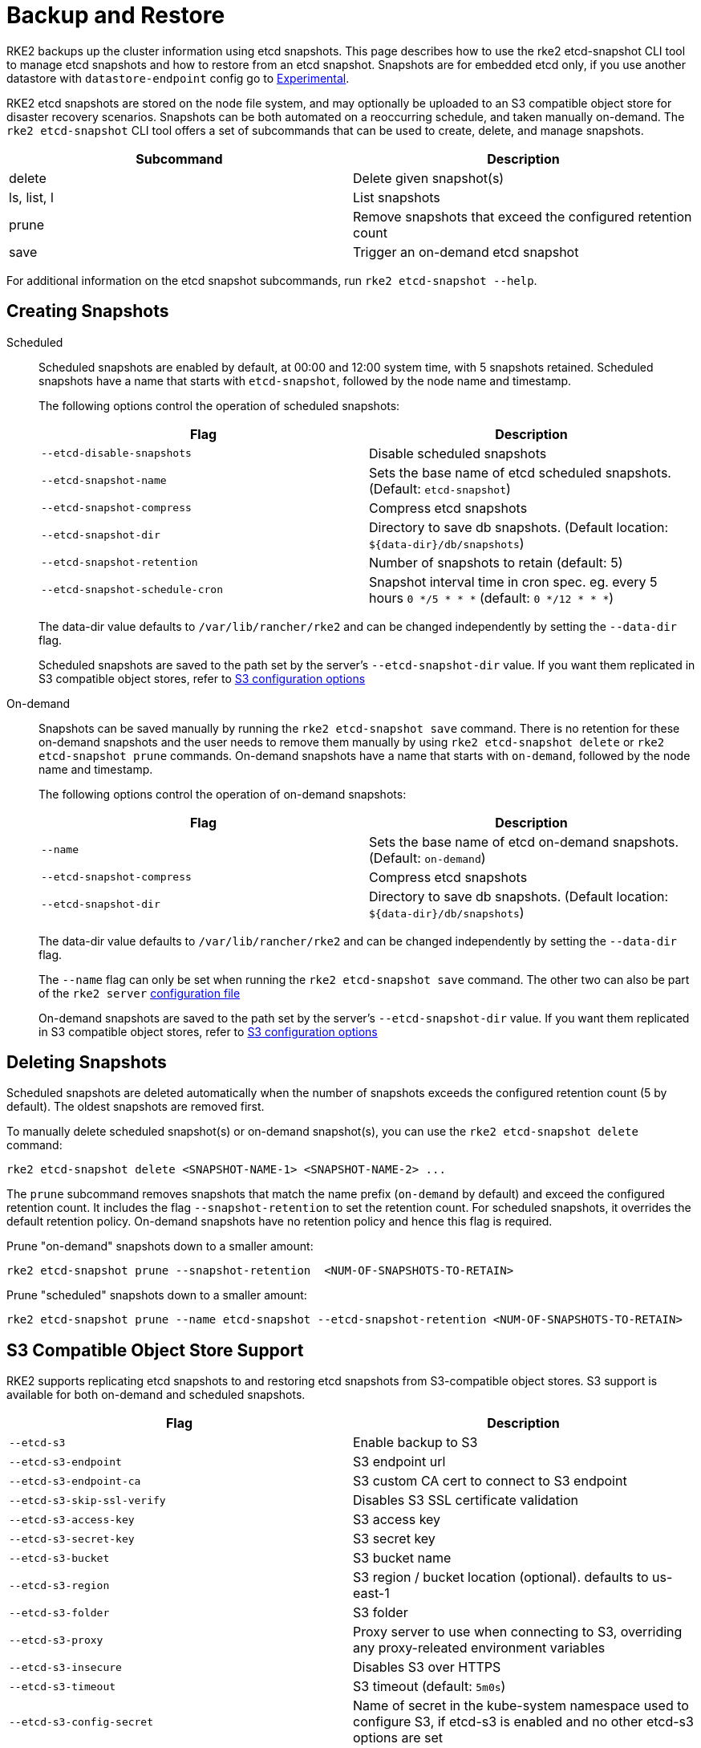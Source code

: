 = Backup and Restore

RKE2 backups up the cluster information using etcd snapshots. This page describes how to use the rke2 etcd-snapshot CLI tool to manage etcd snapshots and how to restore from an etcd snapshot. Snapshots are for embedded etcd only, if you use another datastore with `datastore-endpoint` config go to link:backup_restore.md#external-db-backups-experimental[Experimental].

RKE2 etcd snapshots are stored on the node file system, and may optionally be uploaded to an S3 compatible object store for disaster recovery scenarios. Snapshots can be both automated on a reoccurring schedule, and taken manually on-demand.  The `rke2 etcd-snapshot` CLI tool offers a set of subcommands that can be used to create, delete, and manage snapshots.

|===
| Subcommand | Description

| delete
| Delete given snapshot(s)

| ls, list, l
| List snapshots

| prune
| Remove snapshots that exceed the configured retention count

| save
| Trigger an on-demand etcd snapshot
|===

For additional information on the etcd snapshot subcommands, run `rke2 etcd-snapshot --help`.

== Creating Snapshots

[tabs,sync-group-id=snapshots]
=====
Scheduled::
+
--

Scheduled snapshots are enabled by default, at 00:00 and 12:00 system time, with 5 snapshots retained. Scheduled snapshots have a name that starts with `etcd-snapshot`, followed by the node name and timestamp.

The following options control the operation of scheduled snapshots:

|===
| Flag | Description

| `--etcd-disable-snapshots`
| Disable scheduled snapshots

| `--etcd-snapshot-name`
| Sets the base name of etcd scheduled snapshots. (Default: `etcd-snapshot`)

| `--etcd-snapshot-compress`
| Compress etcd snapshots

| `--etcd-snapshot-dir`
| Directory to save db snapshots. (Default location: `+${data-dir}/db/snapshots+`)

| `--etcd-snapshot-retention`
| Number of snapshots to retain (default: 5)

| `--etcd-snapshot-schedule-cron`
| Snapshot interval time in cron spec. eg. every 5 hours `0 */5 * * *` (default: `0 */12 * * *`)
|===

The data-dir value defaults to `/var/lib/rancher/rke2` and can be changed independently by setting the `--data-dir` flag.

Scheduled snapshots are saved to the path set by the server's `--etcd-snapshot-dir` value. If you want them replicated in S3 compatible object stores, refer to <<_s3_compatible_object_store_support,S3 configuration options>>

--

On-demand::
+
--

Snapshots can be saved manually by running the `rke2 etcd-snapshot save` command. There is no retention for these on-demand snapshots and the user needs to remove them manually by using `rke2 etcd-snapshot delete` or `rke2 etcd-snapshot prune` commands. On-demand snapshots have a name that starts with `on-demand`, followed by the node name and timestamp.

The following options control the operation of on-demand snapshots:

|===
| Flag | Description

| `--name`
| Sets the base name of etcd on-demand snapshots. (Default: `on-demand`)

| `--etcd-snapshot-compress`
| Compress etcd snapshots

| `--etcd-snapshot-dir`
| Directory to save db snapshots. (Default location: `+${data-dir}/db/snapshots+`)
|===

The data-dir value defaults to `/var/lib/rancher/rke2` and can be changed independently by setting the `--data-dir` flag.

The `--name` flag can only be set when running the `rke2 etcd-snapshot save` command. The other two can also be part of the `rke2 server` link:../install/configuration.md#configuration-file[configuration file]

On-demand snapshots are saved to the path set by the server's `--etcd-snapshot-dir` value. If you want them replicated in S3 compatible object stores, refer to <<_s3_compatible_object_store_support,S3 configuration options>>

--

=====

== Deleting Snapshots

Scheduled snapshots are deleted automatically when the number of snapshots exceeds the configured retention count (5 by default). The oldest snapshots are removed first.

To manually delete scheduled snapshot(s) or on-demand snapshot(s), you can use the `rke2 etcd-snapshot delete` command:

[,bash]
----
rke2 etcd-snapshot delete <SNAPSHOT-NAME-1> <SNAPSHOT-NAME-2> ...
----

The `prune` subcommand removes snapshots that match the name prefix (`on-demand` by default) and exceed the configured retention count. It includes the flag `--snapshot-retention` to set the retention count. For scheduled snapshots, it overrides the default retention policy. On-demand snapshots have no retention policy and hence this flag is required.

Prune "on-demand" snapshots down to a smaller amount:

[,bash]
----
rke2 etcd-snapshot prune --snapshot-retention  <NUM-OF-SNAPSHOTS-TO-RETAIN>
----

Prune "scheduled" snapshots down to a smaller amount:

[,bash]
----
rke2 etcd-snapshot prune --name etcd-snapshot --etcd-snapshot-retention <NUM-OF-SNAPSHOTS-TO-RETAIN>
----

== S3 Compatible Object Store Support

RKE2 supports replicating etcd snapshots to and restoring etcd snapshots from S3-compatible object stores. S3 support is available for both on-demand and scheduled snapshots.

|===
| Flag | Description

| `--etcd-s3`
| Enable backup to S3

| `--etcd-s3-endpoint`
| S3 endpoint url

| `--etcd-s3-endpoint-ca`
| S3 custom CA cert to connect to S3 endpoint

| `--etcd-s3-skip-ssl-verify`
| Disables S3 SSL certificate validation

| `--etcd-s3-access-key`
| S3 access key

| `--etcd-s3-secret-key`
| S3 secret key

| `--etcd-s3-bucket`
| S3 bucket name

| `--etcd-s3-region`
| S3 region / bucket location (optional). defaults to us-east-1

| `--etcd-s3-folder`
| S3 folder

| `--etcd-s3-proxy`
| Proxy server to use when connecting to S3, overriding any proxy-releated environment variables

| `--etcd-s3-insecure`
| Disables S3 over HTTPS

| `--etcd-s3-timeout`
| S3 timeout (default: `5m0s`)

| `--etcd-s3-config-secret`
| Name of secret in the kube-system namespace used to configure S3, if etcd-s3 is enabled and no other etcd-s3 options are set
|===

For example, this is how the creation and deletion of on-demand etcd snapshots in S3 would work:

[,shell-session]
----
$ rke2 etcd-snapshot --s3 --s3-bucket=test-bucket --s3-access-key=test --s3-secret-key=secret save
INFO[0000] Snapshot on-demand-server-0-1754907117 saved.

$ rke2 etcd-snapshot --s3 --s3-bucket=test-bucket --s3-access-key=test --s3-secret-key=secret ls
Name                              Location                                                                          Size    Created
on-demand-server-0-1754907117     s3://test-bucket/test-folder/on-demand-server-0-1754907117                        8937504 2025-07-22T10:02:03Z
on-demand-server-0-1754907117     file:///var/lib/rancher/rke2/server/db/snapshots/on-demand-server-0-1754907117    8937504 2025-07-22T10:02:03Z

$ rke2 etcd-snapshot --s3 --s3-bucket=test-bucket --s3-access-key=test --s3-secret-key=secret delete on-demand-server-0-1753178523
INFO[0000] Snapshot on-demand-server-0-1754907117 deleted.

$ rke2 etcd-snapshot --s3 --s3-bucket=test-bucket --s3-access-key=test --s3-secret-key=secret ls
Name                              Location                                                                          Size    Created
----

=== S3 Retention

[IMPORTANT]
.Version Gate
====
Starting in versions v1.34.0+rke2r1, v1.33.4+rke2r1, v1.32.8+rke2r1, v1.31.12+rke2r1, RKE2 includes a new flag for S3 retention. It has the same default value as the local snapshot retention.
====

|===
| Flag | Description

| `--etcd-s3-retention`
| Number of snapshots in S3 to retain (default: `5`)
|===

=== S3 Configuration Secret Support

[IMPORTANT]
.Version Gate
====
S3 Configuration Secret support is available as of the August 2024 releases: v1.30.4+rke2r1, v1.29.8+rke2r1, v1.28.13+rke2r1
====

RKE2 supports reading etcd S3 snapshot configuration from a Kubernetes Secret.
This may be preferred to hardcoding credentials in RKE2 CLI flags or config files for security reasons, or if credentials need to be rotated without restarting RKE2.
To pass S3 snapshot configuration via a Secret, start RKE2 with `--etcd-s3` and `--etcd-s3-config-secret=<SECRET-NAME>`.
The Secret does not need to exist when RKE2 is started, but it will be checked for every time a snapshot save/list/delete/prune operation is performed.

The S3 config Secret cannot be used when restoring a snapshot, as the apiserver is not available to provide the secret during a restore.
S3 configuration must be passed via the CLI when restoring a snapshot stored on S3.

[NOTE]
====
Pass only the the `--etcd-s3` and `--etcd-s3-config-secret` flags to enable the Secret. +
If any other S3 configuration flags are set, the Secret will be ignored.
====

Keys in the Secret correspond to the `--etcd-s3-*` CLI flags listed above.
The `etcd-s3-endpoint-ca` key accepts a PEM-encoded CA bundle, or the `etcd-s3-endpoint-ca-name` key may be used to specify the name of a ConfigMap in the `kube-system` namespace containing one or more PEM-encoded CA bundles.

[,yaml]
----
apiVersion: v1
kind: Secret
metadata:
  name: rke2-etcd-snapshot-s3-config
  namespace: kube-system
type: etcd.k3s.cattle.io/s3-config-secret
stringData:
  etcd-s3-endpoint: ""
  etcd-s3-endpoint-ca: ""
  etcd-s3-endpoint-ca-name: ""
  etcd-s3-skip-ssl-verify: "false"
  etcd-s3-access-key: "AWS_ACCESS_KEY_ID"
  etcd-s3-secret-key: "AWS_SECRET_ACCESS_KEY"
  etcd-s3-bucket: "bucket"
  etcd-s3-folder: "folder"
  etcd-s3-region: "us-east-1"
  etcd-s3-insecure: "false"
  etcd-s3-timeout: "5m"
  etcd-s3-proxy: ""
----

== Restoring Snapshots

RKE2 runs through several steps when restoring a snapshot:

. If the snapshot is stored on S3, the file is downloaded into the snapshot directory.
. If the snapshot is compressed, it is decompressed.
. If present, the current etcd database files are moved to `+${data-dir}/server/db/etcd-old-$TIMESTAMP/+`.
. The snapshot's contents are extracted out to disk, and the checksum is verified.
. Etcd is started, and all etcd cluster members except the current node are removed from the cluster.
. CA Certificates and other confidential data are extracted from the datastore and written to disk, for later use.
. The restore is complete, and RKE2 can be restarted and used normally on the server where the restore was performed.
. (optional) Agents and control-plane servers can be started normally.
. (optional) Etcd servers can be restarted to rejoin to the cluster after removing old database files.

When restoring a snapshot, you don't need to use the same RKE2 version that created it; a higher minor version is also acceptable.

=== Snapshot Restore Steps

Select the tab below that matches your cluster configuration.

[tabs]
=====
Single Server::
+
--

. Stop the RKE2 service:
+
[,bash]
----
 systemctl stop rke2-server
----

. Run `rke2 server` with the `--cluster-reset` flag, and `--cluster-reset-restore-path` indicating the path to the snapshot to restore.
If the snapshot is stored on S3, provide S3 configuration flags (`--etcd-s3`, `--etcd-s3-bucket`, and so on), and give only the filename name of the snapshot as the restore path.
+
:::note
 Using the `--cluster-reset` flag without specifying a snapshot to restore simply resets the etcd cluster to a single member without restoring a snapshot.
 :::
+
[,bash]
----
 rke2 server \
   --cluster-reset \
   --cluster-reset-restore-path=<PATH-TO-SNAPSHOT>
----
+
*Result:* RKE2 restores the snapshot and resets cluster membership, then prints a message indicating that it is ready to be restarted: +
 `Managed etcd cluster membership has been reset, restart without --cluster-reset flag now.`

. Start RKE2 again:
+
[,bash]
----
 systemctl start rke2-server
----
+
If an etcd-s3 backup configuration is defined within the RKE2 config file, the RKE2 restore will attempt to pull the snapshot file from the configured S3 bucket. In this instance only the snapshot filename should be passed in the argument `--cluster-reset-restore-path`. To restore from a local snapshot file, where an etcd-s3 backup configuration is present, add the argument `--etcd-s3=false` and pass the full path to the local snapshot file in the argument `--cluster-reset-restore-path`.

As a safety mechanism, when RKE2 resets the cluster, it creates an empty file at `/var/lib/rancher/rke2/server/db/reset-flag` that prevents users from accidentally running multiple cluster resets in succession. This file is deleted when RKE2 starts normally.

--

Multiple Servers::
+
--

In this example there are 3 servers, `S1`, `S2`, and `S3`. The snapshot is located on `S1`.

. Stop RKE2 on all servers:
+
[,bash]
----
 systemctl stop rke2-server
----

. On S1, run `rke2 server` with the `--cluster-reset` option, and `--cluster-reset-restore-path` indicating the path to the snapshot to restore.
If the snapshot is stored on S3, provide S3 configuration flags (`--etcd-s3`, `--etcd-s3-bucket`, and so on), and give only the filename name of the snapshot as the restore path.
+
:::note
 Using the `--cluster-reset` flag without specifying a snapshot to restore simply resets the etcd cluster to a single member without restoring a snapshot.
 :::
+
[,bash]
----
 rke2 server \
   --cluster-reset \
   --cluster-reset-restore-path=<PATH-TO-SNAPSHOT>
----
+
*Result:* RKE2 restores the snapshot and resets cluster membership, then prints a message indicating that it is ready to be restarted: +
 `Managed etcd cluster membership has been reset, restart without --cluster-reset flag now.` +
 `+Backup and delete ${datadir}/server/db on each peer etcd server and rejoin the nodes.+`

. On S1, start RKE2 again:
+
[,bash]
----
 systemctl start rke2-server
----

. On S2 and S3, delete the data directory, `/var/lib/rancher/rke2/server/db/`:
+
[,bash]
----
 rm -rf /var/lib/rancher/rke2/server/db/
----

. On S2 and S3, start RKE2 again to join the restored cluster:
+
[,bash]
----
 systemctl start rke2-server
----

If an etcd-s3 backup configuration is defined within the RKE2 config file, the RKE2 restore will attempt to pull the snapshot file from the configured S3 bucket. In this instance only the snapshot filename should be passed in the argument `--cluster-reset-restore-path`. To restore from a local snapshot file, where an etcd-s3 backup configuration is present, add the argument `--etcd-s3=false` and pass the full path to the local snapshot file in the argument `--cluster-reset-restore-path`.

As a safety mechanism, when RKE2 resets the cluster, it creates an empty file at `/var/lib/rancher/rke2/server/db/reset-flag` that prevents users from accidentally running multiple cluster resets in succession. This file is deleted when RKE2 starts normally.

--

=====

==== Restoring To New Hosts

It is possible to restore an etcd snapshot to a different host than it was taken on. When doing so, you must pass the link:../security/token.md#server[server token] that was originally used when taking the snapshot, as it is used to decrypt the bootstrap data inside the snapshot. The process is the same as above but changing step 2 by:

. In the node that took the snapshot save the value of: `/var/lib/rancher/rke2/server/token`. This is `<BACKED-UP-TOKEN-VALUE>` in step 3.
. Copy the snapshot to the new node. The path in the node is `<PATH-TO-SNAPSHOT>` in step 3
. Initiate the restore from snapshot on the first server node with the following commands:

[,bash]
----
rke2 server \
  --cluster-reset \
  --cluster-reset-restore-path=<PATH-TO-SNAPSHOT>
  --token=<BACKED-UP-TOKEN-VALUE>
----

The token value can also be set in the RKE2 config file.

[CAUTION]
====

. Node resources are also included in the etcd snapshot. If restoring to a new set of nodes, you will need to manually delete any old nodes that are no longer present in the cluster.
. If there is a token set in the RKE2 config file, make sure it is the same as the `<BACKED-UP-TOKEN-VALUE>`, otherwise RKE2 will fail to start.
====

== ETCDSnapshotFile Custom Resources

[IMPORTANT]
.Version Gate
====
ETCDSnapshotFiles are available as of the November 2023 releases: v1.28.4+rke2r1, v1.27.8+rke2r1, v1.26.11+rke2r1, v1.25.16+rke2r1
====

Snapshots can be viewed remotely using any Kubernetes client by listing or describing cluster-scoped `ETCDSnapshotFile` resources.
Unlike the `rke2 etcd-snapshot list` command, which only shows snapshots visible to that node, `ETCDSnapshotFile` resources track all snapshots present on cluster members.

[,shell-session]
----
$ kubectl get etcdsnapshotfile
Name                              Location                                                                           Size     Created
etcd-snapshot-server-0-1754906881 s3://test-bucket/test-folder/etcd-snapshot-server-0-1754906881                     8937504  2025-08-11T10:08:01Z
etcd-snapshot-server-0-1754906881 file:///var/lib/rancher/rke2/server/db/snapshots/etcd-snapshot-server-0-1754907185 8937504  2025-08-11T10:08:01Z
etcd-snapshot-server-0-1754907185 s3://test-bucket/test-folder/etcd-snapshot-server-0-1754907185                     9633824  2025-08-11T10:13:05Z
etcd-snapshot-server-0-1754907185 file:///var/lib/rancher/rke2/server/db/snapshots/etcd-snapshot-server-0-1754907185 9633824  2025-08-11T10:13:05Z

```shell-session
$ kubectl describe etcdsnapshotfile s3-etcd-snapshot-server-0-1754906881-e1e196
Name:         s3-etcd-snapshot-server-0-1754906881-e1e196
Namespace:
Labels:       etcd.rke2.cattle.io/snapshot-storage-node=s3
Annotations:  etcd.rke2.cattle.io/snapshot-token-hash: 2bb80d537b1d
API Version:  k3s.cattle.io/v1
Kind:         ETCDSnapshotFile
Metadata:
  Creation Timestamp:  2025-08-11T10:10:37Z
  Finalizers:
    wrangler.cattle.io/managed-etcd-snapshots-controller
  Generation:        1
  Resource Version:  2356
  UID:               d4fa68e7-b692-4ad8-8740-77d2bb9c062f
Spec:
  Location:   s3://test-bucket/test-folder/etcd-snapshot-server-0-1754906881
  Node Name:  server-0
  s3:
    Bucket:           test-bucket
    Endpoint:         localhost:9090
    Insecure:         true
    Prefix:           test-folder
    Region:           us-east-1
    Skip SSL Verify:  true
  Snapshot Name:      etcd-snapshot-server-0-1754906881
Status:
  Creation Time:  2025-08-11T10:08:01Z
  Ready To Use:   true
  Size:           8937504
Events:
  Type    Reason               Age    From             Message
  ----    ------               ----   ----             -------
  Normal  ETCDSnapshotCreated  6m24s  rke2-supervisor  Snapshot etcd-snapshot-server-0-1754906881 saved on server-0

$ kubectl describe etcdsnapshotfile s3-on-demand-k3s-server-1-1730308816-79b15c
----

== External DB Backups (Experimental)

[CAUTION]
====
In addition to backing up the datastore itself, you must also back up the server token file at `/var/lib/rancher/rke2/server/token`.
You must restore this file, or pass its value into the `token` option, when restoring from backup.
If you do not use the same token value when restoring, the snapshot will be unusable, as the token is used to encrypt confidential data within the datastore itself.
====

=== Backup and Restore with SQLite

No special commands are required to back up or restore the SQLite datastore.

* To back up the SQLite datastore, take a copy of `/var/lib/rancher/rke2/server/db/`.
* To restore the SQLite datastore, restore the contents of `/var/lib/rancher/rke2/server/db` (and the token, as discussed above).

=== Backup and Restore with External Datastore

When an external datastore is used, backup and restore operations are handled outside of RKE2. The database administrator will need to back up the external database, or restore it from a snapshot or dump.

We recommend configuring the database to take recurring snapshots.

For details on taking database snapshots and restoring your database from them, refer to the official database documentation:

* https://dev.mysql.com/doc/refman/8.0/en/replication-snapshot-method.html[Official MySQL documentation]
* https://www.postgresql.org/docs/8.3/backup-dump.html[Official PostgreSQL documentation]
* https://etcd.io/docs/latest/op-guide/recovery/[Official etcd documentation]
